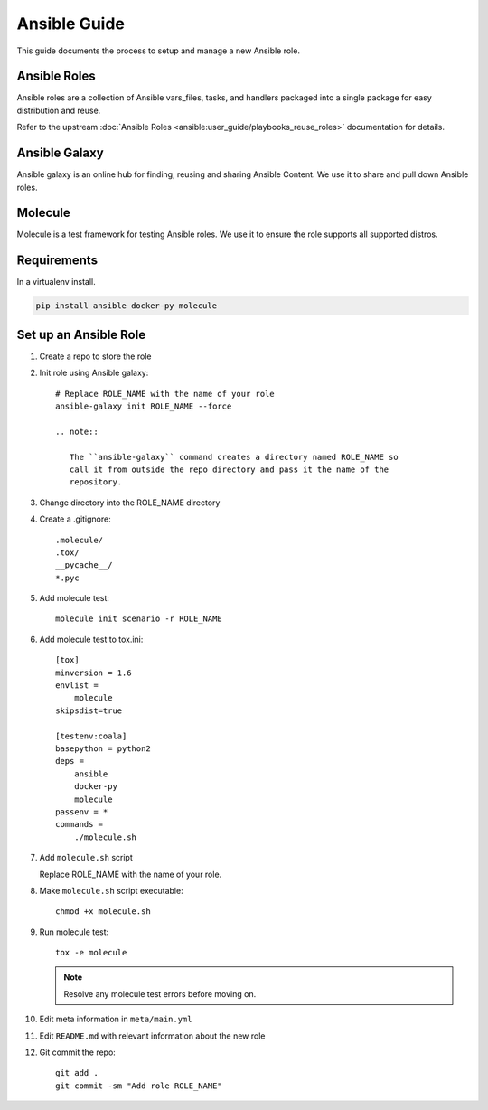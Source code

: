 .. _ansible:

#############
Ansible Guide
#############

This guide documents the process to setup and manage a new Ansible role.

.. _ansible-roles:

Ansible Roles
=============

Ansible roles are a collection of Ansible vars_files, tasks, and handlers
packaged into a single package for easy distribution and reuse.

Refer to the upstream
:doc:`Ansible Roles <ansible:user_guide/playbooks_reuse_roles>` documentation
for details.

.. _ansible-galaxy:

Ansible Galaxy
==============

Ansible galaxy is an online hub for finding, reusing and sharing Ansible
Content. We use it to share and pull down Ansible roles.

.. _molecule:

Molecule
========

Molecule is a test framework for testing Ansible roles. We use it to ensure
the role supports all supported distros.

.. _ansible-reqs:

Requirements
============

In a virtualenv install.

.. code-block:: bash

   pip install ansible docker-py molecule

.. _ansible-role-setup:

Set up an Ansible Role
======================

#. Create a repo to store the role
#. Init role using Ansible galaxy::

     # Replace ROLE_NAME with the name of your role
     ansible-galaxy init ROLE_NAME --force

     .. note::

        The ``ansible-galaxy`` command creates a directory named ROLE_NAME so
        call it from outside the repo directory and pass it the name of the
        repository.

#. Change directory into the ROLE_NAME directory
#. Create a .gitignore::

     .molecule/
     .tox/
     __pycache__/
     *.pyc

#. Add molecule test::

     molecule init scenario -r ROLE_NAME

#. Add molecule test to tox.ini::

     [tox]
     minversion = 1.6
     envlist =
         molecule
     skipsdist=true

     [testenv:coala]
     basepython = python2
     deps =
         ansible
         docker-py
         molecule
     passenv = *
     commands =
         ./molecule.sh

#. Add ``molecule.sh`` script

   Replace ROLE_NAME with the name of your role.

   .. literalinclude:: _static/molecule.sh
      :language: bash
      :emphasize-lines: 15

#. Make ``molecule.sh`` script executable::

     chmod +x molecule.sh

#. Run molecule test::

     tox -e molecule

   .. note::

      Resolve any molecule test errors before moving on.

#. Edit meta information in ``meta/main.yml``
#. Edit ``README.md`` with relevant information about the new role
#. Git commit the repo::

     git add .
     git commit -sm "Add role ROLE_NAME"
